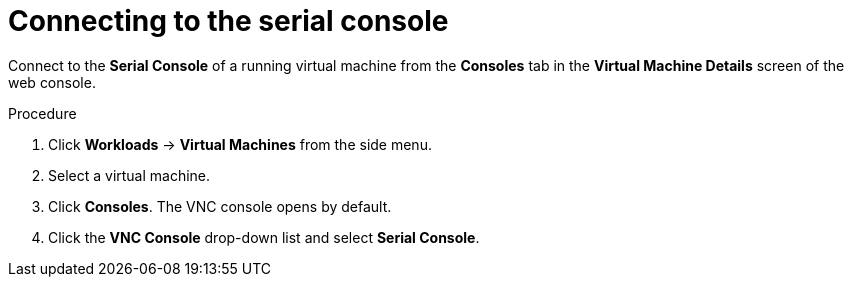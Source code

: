 // Module included in the following assemblies:
//
// * cnv_users_guide/cnv_users_guide.adoc

[[cnv-vm-serial-console-web]]
= Connecting to the serial console 

Connect to the *Serial Console* of a running virtual machine from the *Consoles* tab in the *Virtual Machine Details* screen of the web console.

.Procedure

. Click *Workloads* -> *Virtual Machines* from the side menu.
. Select a virtual machine.
. Click *Consoles*. The VNC console opens by default.
. Click the *VNC Console* drop-down list and select *Serial Console*. 

